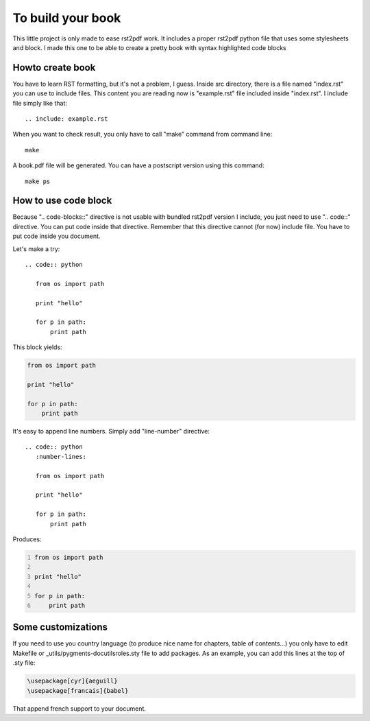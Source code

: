To build your book
''''''''''''''''''

This little project is only made to ease rst2pdf work. It includes a proper rst2pdf python file that uses some stylesheets and block. I made this one to be able to create a pretty book with syntax highlighted code blocks


Howto create book
-----------------

You have to learn RST formatting, but it's not a problem, I guess. Inside src directory, there is a file named "index.rst" you can use to include files. This content you are reading now is "example.rst" file included inside "index.rst". I include file simply like that::
    
    .. include: example.rst

When you want to check result, you only have to call "make" command from command line::
    
    make

A book.pdf file will be generated. You can have a postscript version using this command::
    
    make ps

How to use code block
---------------------

Because ".. code-blocks::" directive is not usable with bundled rst2pdf version I include, you just need to use ".. code::" directive. You can put code inside that directive. Remember that this directive cannot (for now) include file. You have to put code inside you document.

Let's make a try::
    
    .. code:: python

       from os import path
       
       print "hello"
       
       for p in path:
           print path

This block yields:

.. code:: python

   from os import path
   
   print "hello"
   
   for p in path:
       print path

It's easy to append line numbers. Simply add "line-number" directive::
    
    .. code:: python
       :number-lines:

       from os import path
       
       print "hello"
       
       for p in path:
           print path


Produces:

.. code:: python
   :number-lines:

   from os import path
   
   print "hello"
   
   for p in path:
       print path

Some customizations
-------------------

If you need to use you country language (to produce nice name for chapters, table of contents...) you only have to edit Makefile or _utils/pygments-docutilsroles.sty file to add packages. As an example, you can add this lines at the top of .sty file:
    
.. code:: latex
    
    \usepackage[cyr]{aeguill}
    \usepackage[francais]{babel}


That append french support to your document.


